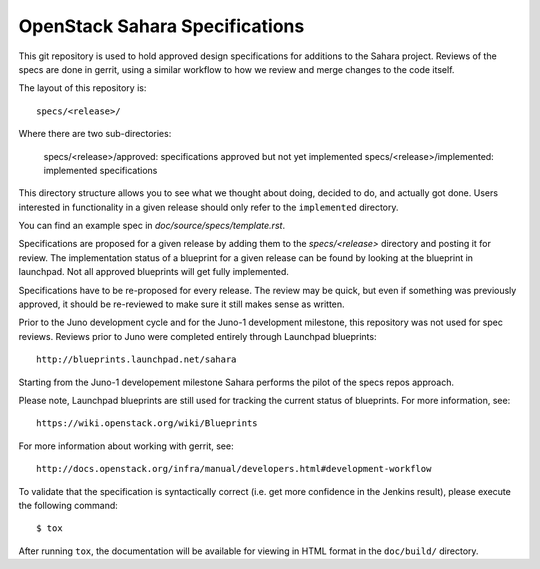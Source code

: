 ===============================
OpenStack Sahara Specifications
===============================

This git repository is used to hold approved design specifications for additions
to the Sahara project. Reviews of the specs are done in gerrit, using a similar
workflow to how we review and merge changes to the code itself.

The layout of this repository is::

  specs/<release>/

Where there are two sub-directories:

  specs/<release>/approved: specifications approved but not yet implemented
  specs/<release>/implemented: implemented specifications

This directory structure allows you to see what we thought about doing,
decided to do, and actually got done. Users interested in functionality in a
given release should only refer to the ``implemented`` directory.

You can find an example spec in `doc/source/specs/template.rst`.

Specifications are proposed for a given release by adding them to the
`specs/<release>` directory and posting it for review.  The implementation
status of a blueprint for a given release can be found by looking at the
blueprint in launchpad.  Not all approved blueprints will get fully implemented.

Specifications have to be re-proposed for every release.  The review may be
quick, but even if something was previously approved, it should be re-reviewed
to make sure it still makes sense as written.

Prior to the Juno development cycle and for the Juno-1 development milestone,
this repository was not used for spec reviews.
Reviews prior to Juno were completed entirely through Launchpad blueprints::

  http://blueprints.launchpad.net/sahara

Starting from the Juno-1 developement milestone Sahara performs the pilot of
the specs repos approach.

Please note, Launchpad blueprints are still used for tracking the
current status of blueprints. For more information, see::

  https://wiki.openstack.org/wiki/Blueprints

For more information about working with gerrit, see::

  http://docs.openstack.org/infra/manual/developers.html#development-workflow

To validate that the specification is syntactically correct (i.e. get more
confidence in the Jenkins result), please execute the following command::

  $ tox

After running ``tox``, the documentation will be available for viewing in HTML
format in the ``doc/build/`` directory.
